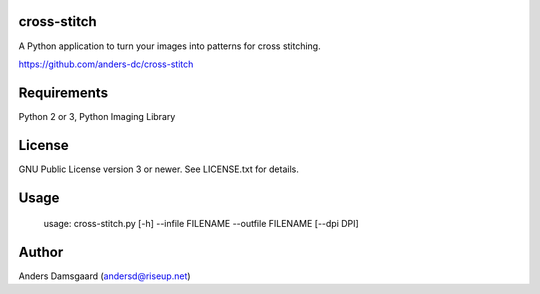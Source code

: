cross-stitch
------------

A Python application to turn your images into patterns for cross stitching.

https://github.com/anders-dc/cross-stitch

Requirements
------------
Python 2 or 3, Python Imaging Library

License
-------
GNU Public License version 3 or newer. See LICENSE.txt for details.

Usage
-----

  usage: cross-stitch.py [-h] --infile FILENAME --outfile FILENAME [--dpi DPI]

Author
------
Anders Damsgaard (andersd@riseup.net)
